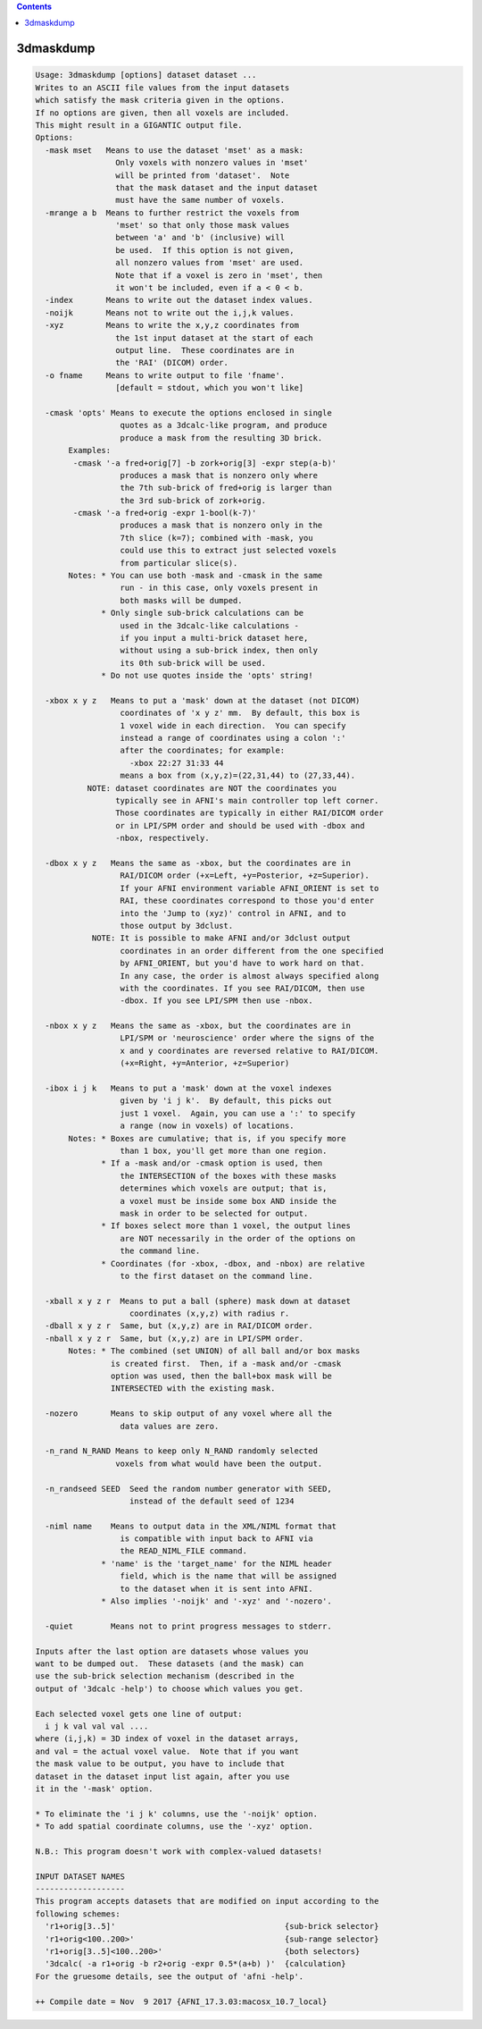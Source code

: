 .. contents:: 
    :depth: 4 

**********
3dmaskdump
**********

.. code-block:: none

    Usage: 3dmaskdump [options] dataset dataset ...
    Writes to an ASCII file values from the input datasets
    which satisfy the mask criteria given in the options.
    If no options are given, then all voxels are included.
    This might result in a GIGANTIC output file.
    Options:
      -mask mset   Means to use the dataset 'mset' as a mask:
                     Only voxels with nonzero values in 'mset'
                     will be printed from 'dataset'.  Note
                     that the mask dataset and the input dataset
                     must have the same number of voxels.
      -mrange a b  Means to further restrict the voxels from
                     'mset' so that only those mask values
                     between 'a' and 'b' (inclusive) will
                     be used.  If this option is not given,
                     all nonzero values from 'mset' are used.
                     Note that if a voxel is zero in 'mset', then
                     it won't be included, even if a < 0 < b.
      -index       Means to write out the dataset index values.
      -noijk       Means not to write out the i,j,k values.
      -xyz         Means to write the x,y,z coordinates from
                     the 1st input dataset at the start of each
                     output line.  These coordinates are in
                     the 'RAI' (DICOM) order.
      -o fname     Means to write output to file 'fname'.
                     [default = stdout, which you won't like]
    
      -cmask 'opts' Means to execute the options enclosed in single
                      quotes as a 3dcalc-like program, and produce
                      produce a mask from the resulting 3D brick.
           Examples:
            -cmask '-a fred+orig[7] -b zork+orig[3] -expr step(a-b)'
                      produces a mask that is nonzero only where
                      the 7th sub-brick of fred+orig is larger than
                      the 3rd sub-brick of zork+orig.
            -cmask '-a fred+orig -expr 1-bool(k-7)'
                      produces a mask that is nonzero only in the
                      7th slice (k=7); combined with -mask, you
                      could use this to extract just selected voxels
                      from particular slice(s).
           Notes: * You can use both -mask and -cmask in the same
                      run - in this case, only voxels present in
                      both masks will be dumped.
                  * Only single sub-brick calculations can be
                      used in the 3dcalc-like calculations -
                      if you input a multi-brick dataset here,
                      without using a sub-brick index, then only
                      its 0th sub-brick will be used.
                  * Do not use quotes inside the 'opts' string!
    
      -xbox x y z   Means to put a 'mask' down at the dataset (not DICOM)
                      coordinates of 'x y z' mm.  By default, this box is
                      1 voxel wide in each direction.  You can specify
                      instead a range of coordinates using a colon ':'
                      after the coordinates; for example:
                        -xbox 22:27 31:33 44
                      means a box from (x,y,z)=(22,31,44) to (27,33,44).
               NOTE: dataset coordinates are NOT the coordinates you
                     typically see in AFNI's main controller top left corner.
                     Those coordinates are typically in either RAI/DICOM order
                     or in LPI/SPM order and should be used with -dbox and
                     -nbox, respectively.
    
      -dbox x y z   Means the same as -xbox, but the coordinates are in
                      RAI/DICOM order (+x=Left, +y=Posterior, +z=Superior).
                      If your AFNI environment variable AFNI_ORIENT is set to
                      RAI, these coordinates correspond to those you'd enter
                      into the 'Jump to (xyz)' control in AFNI, and to
                      those output by 3dclust.
                NOTE: It is possible to make AFNI and/or 3dclust output 
                      coordinates in an order different from the one specified 
                      by AFNI_ORIENT, but you'd have to work hard on that. 
                      In any case, the order is almost always specified along 
                      with the coordinates. If you see RAI/DICOM, then use 
                      -dbox. If you see LPI/SPM then use -nbox. 
    
      -nbox x y z   Means the same as -xbox, but the coordinates are in
                      LPI/SPM or 'neuroscience' order where the signs of the
                      x and y coordinates are reversed relative to RAI/DICOM.
                      (+x=Right, +y=Anterior, +z=Superior)
    
      -ibox i j k   Means to put a 'mask' down at the voxel indexes
                      given by 'i j k'.  By default, this picks out
                      just 1 voxel.  Again, you can use a ':' to specify
                      a range (now in voxels) of locations.
           Notes: * Boxes are cumulative; that is, if you specify more
                      than 1 box, you'll get more than one region.
                  * If a -mask and/or -cmask option is used, then
                      the INTERSECTION of the boxes with these masks
                      determines which voxels are output; that is,
                      a voxel must be inside some box AND inside the
                      mask in order to be selected for output.
                  * If boxes select more than 1 voxel, the output lines
                      are NOT necessarily in the order of the options on
                      the command line.
                  * Coordinates (for -xbox, -dbox, and -nbox) are relative
                      to the first dataset on the command line.
    
      -xball x y z r  Means to put a ball (sphere) mask down at dataset
                        coordinates (x,y,z) with radius r.
      -dball x y z r  Same, but (x,y,z) are in RAI/DICOM order.
      -nball x y z r  Same, but (x,y,z) are in LPI/SPM order.
           Notes: * The combined (set UNION) of all ball and/or box masks
                    is created first.  Then, if a -mask and/or -cmask
                    option was used, then the ball+box mask will be
                    INTERSECTED with the existing mask.
    
      -nozero       Means to skip output of any voxel where all the
                      data values are zero.
    
      -n_rand N_RAND Means to keep only N_RAND randomly selected
                     voxels from what would have been the output.
    
      -n_randseed SEED  Seed the random number generator with SEED,
                        instead of the default seed of 1234
    
      -niml name    Means to output data in the XML/NIML format that
                      is compatible with input back to AFNI via
                      the READ_NIML_FILE command.
                  * 'name' is the 'target_name' for the NIML header
                      field, which is the name that will be assigned
                      to the dataset when it is sent into AFNI.
                  * Also implies '-noijk' and '-xyz' and '-nozero'.
    
      -quiet        Means not to print progress messages to stderr.
    
    Inputs after the last option are datasets whose values you
    want to be dumped out.  These datasets (and the mask) can
    use the sub-brick selection mechanism (described in the
    output of '3dcalc -help') to choose which values you get.
    
    Each selected voxel gets one line of output:
      i j k val val val ....
    where (i,j,k) = 3D index of voxel in the dataset arrays,
    and val = the actual voxel value.  Note that if you want
    the mask value to be output, you have to include that
    dataset in the dataset input list again, after you use
    it in the '-mask' option.
    
    * To eliminate the 'i j k' columns, use the '-noijk' option.
    * To add spatial coordinate columns, use the '-xyz' option.
    
    N.B.: This program doesn't work with complex-valued datasets!
    
    INPUT DATASET NAMES
    -------------------
    This program accepts datasets that are modified on input according to the
    following schemes:
      'r1+orig[3..5]'                                    {sub-brick selector}
      'r1+orig<100..200>'                                {sub-range selector}
      'r1+orig[3..5]<100..200>'                          {both selectors}
      '3dcalc( -a r1+orig -b r2+orig -expr 0.5*(a+b) )'  {calculation}
    For the gruesome details, see the output of 'afni -help'.
    
    ++ Compile date = Nov  9 2017 {AFNI_17.3.03:macosx_10.7_local}

